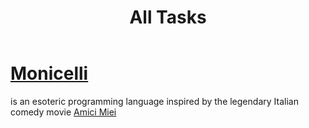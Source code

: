 #+TITLE: All Tasks
* [[https://github.com/esseks/monicelli][Monicelli]]
is an esoteric programming language inspired by the legendary Italian comedy movie [[https://www.youtube.com/watch?v=IoEK2Z3-JH8][Amici Miei]]

